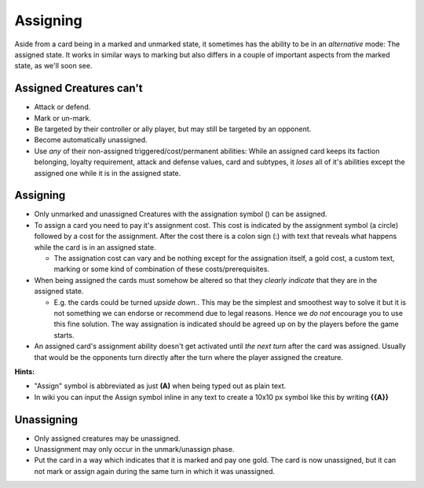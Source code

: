 Assigning
=========

|"A" for Assigning...| Aside from a card being in a marked and unmarked
state, it sometimes has the ability to be in an *alternative* mode: The
assigned state. It works in similar ways to marking but also differs in
a couple of important aspects from the marked state, as we'll soon see.

Assigned Creatures can't
------------------------

-  Attack or defend.
-  Mark or un-mark.
-  Be targeted by their controller or ally player, but may still be
   targeted by an opponent.
-  Become automatically unassigned.
-  Use *any* of their non-assigned triggered/cost/permanent abilities:
   While an assigned card keeps its faction belonging, loyalty
   requirement, attack and defense values, card and subtypes, it *loses*
   all of it's abilities except the assigned one while it is in the
   assigned state.

Assigning
---------

-  Only unmarked and unassigned Creatures with the assignation symbol ()
   can be assigned.
-  To assign a card you need to pay it's assignment cost. This cost is
   indicated by the assignment symbol (a circle) followed by a cost for
   the assignment. After the cost there is a colon sign (:) with text
   that reveals what happens while the card is in an assigned state.

   -  The assignation cost can vary and be nothing except for the
      assignation itself, a gold cost, a custom text, marking or some
      kind of combination of these costs/prerequisites.

-  When being assigned the cards must somehow be altered so that they
   *clearly indicate* that they are in the assigned state.

   -  E.g. the cards could be turned *upside down.*. This may be the
      simplest and smoothest way to solve it but it is not something we
      can endorse or recommend due to legal reasons. Hence we *do not*
      encourage you to use this fine solution. The way assignation is
      indicated should be agreed up on by the players before the game
      starts.

-  An assigned card's assignment ability doesn't get activated until
   *the next turn* after the card was assigned. Usually that would be
   the opponents turn directly after the turn where the player assigned
   the creature.

**Hints:**

-  "Assign" symbol is abbreviated as just **(A)** when being typed out
   as plain text.
-  In wiki you can input the Assign symbol inline in any text to create
   a 10x10 px symbol like this by writing **{{A}}**

Unassigning
-----------

-  Only assigned creatures may be unassigned.
-  Unassignment may only occur in the unmark/unassign phase.
-  Put the card in a way which indicates that it is marked and pay one
   gold. The card is now unassigned, but it can not mark or assign again
   during the same turn in which it was unassigned.

.. |"A" for Assigning...| image:: images/Assign100x100.png
